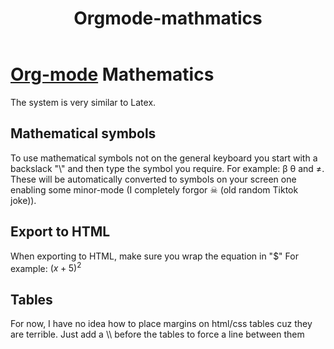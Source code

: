 :PROPERTIES:
:ID:       9d908aa4-c486-4793-b4d4-78c9a3a6ca08
:END:
#+title: Orgmode-mathmatics

* [[id:31075352-280e-4ef1-978e-5c189da43657][Org-mode]] Mathematics
The system is very similar to Latex.
** Mathematical symbols
To use mathematical symbols not on the general keyboard you start with a backslack "\" and then type the symbol you require.
For example: \beta \theta and \neq. These will be automatically converted to symbols on your screen one enabling some minor-mode (I completely forgor ☠ (old random Tiktok joke)).

** Export to HTML
When exporting to HTML, make sure you wrap the equation in "$"
For example:  $(x+5)^2$
** Tables
For now, I have no idea how to place margins on html/css tables cuz they are terrible.
Just add a \\ before the tables to force a line between them

